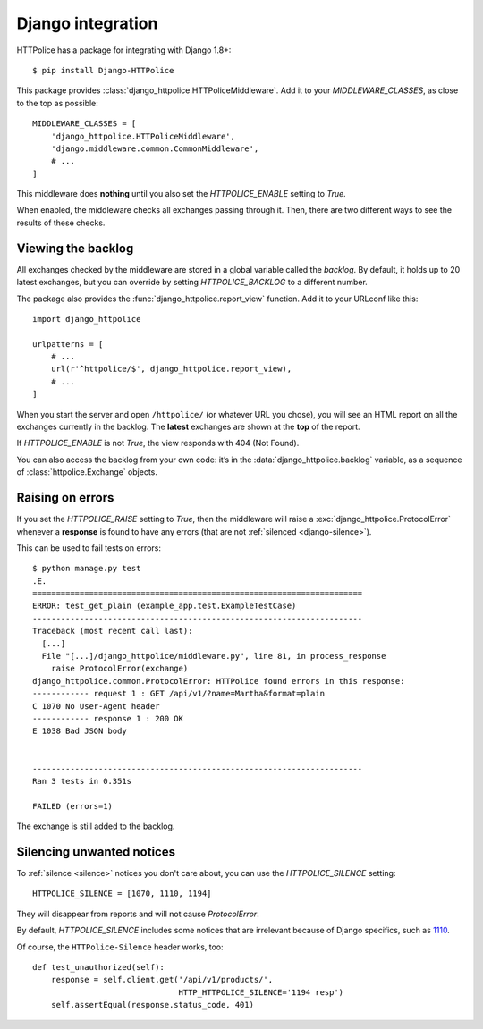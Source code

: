 Django integration
==================

.. highlight:: console

HTTPolice has a package for integrating with Django 1.8+::

  $ pip install Django-HTTPolice

.. highlight:: py

This package provides :class:`django_httpolice.HTTPoliceMiddleware`.
Add it to your `MIDDLEWARE_CLASSES`, as close to the top as possible::

  MIDDLEWARE_CLASSES = [
      'django_httpolice.HTTPoliceMiddleware',
      'django.middleware.common.CommonMiddleware',
      # ...
  ]

This middleware does **nothing** until you
also set the `HTTPOLICE_ENABLE` setting to `True`.

When enabled, the middleware checks all exchanges passing through it.
Then, there are two different ways to see the results of these checks.


Viewing the backlog
-------------------
All exchanges checked by the middleware are stored
in a global variable called the *backlog*.
By default, it holds up to 20 latest exchanges,
but you can override by setting `HTTPOLICE_BACKLOG` to a different number.

The package also provides the :func:`django_httpolice.report_view` function.
Add it to your URLconf like this::

  import django_httpolice
  
  urlpatterns = [
      # ...
      url(r'^httpolice/$', django_httpolice.report_view),
      # ...
  ]

When you start the server and open ``/httpolice/`` (or whatever URL you chose),
you will see an HTML report on all the exchanges currently in the backlog.
The **latest** exchanges are shown at the **top** of the report.

If `HTTPOLICE_ENABLE` is not `True`, the view responds with 404 (Not Found).

You can also access the backlog from your own code:
it’s in the :data:`django_httpolice.backlog` variable,
as a sequence of :class:`httpolice.Exchange` objects.


Raising on errors
-----------------
If you set the `HTTPOLICE_RAISE` setting to `True`,
then the middleware will raise a :exc:`django_httpolice.ProtocolError`
whenever a **response** is found to have any errors
(that are not :ref:`silenced <django-silence>`).

.. highlight:: console

This can be used to fail tests on errors::

  $ python manage.py test
  .E.
  ======================================================================
  ERROR: test_get_plain (example_app.test.ExampleTestCase)
  ----------------------------------------------------------------------
  Traceback (most recent call last):
    [...]
    File "[...]/django_httpolice/middleware.py", line 81, in process_response
      raise ProtocolError(exchange)
  django_httpolice.common.ProtocolError: HTTPolice found errors in this response:
  ------------ request 1 : GET /api/v1/?name=Martha&format=plain
  C 1070 No User-Agent header
  ------------ response 1 : 200 OK
  E 1038 Bad JSON body
  
  
  ----------------------------------------------------------------------
  Ran 3 tests in 0.351s
  
  FAILED (errors=1)

.. highlight:: py

The exchange is still added to the backlog.


.. _django-silence:

Silencing unwanted notices
--------------------------
To :ref:`silence <silence>` notices you don't care about,
you can use the `HTTPOLICE_SILENCE` setting::

  HTTPOLICE_SILENCE = [1070, 1110, 1194]

They will disappear from reports and will not cause `ProtocolError`.

By default, `HTTPOLICE_SILENCE` includes some notices
that are irrelevant because of Django specifics, such as `1110`__.

__ http://pythonhosted.org/HTTPolice/notices.html#1110

Of course, the ``HTTPolice-Silence`` header works, too::

  def test_unauthorized(self):
      response = self.client.get('/api/v1/products/',
                                 HTTP_HTTPOLICE_SILENCE='1194 resp')
      self.assertEqual(response.status_code, 401)
